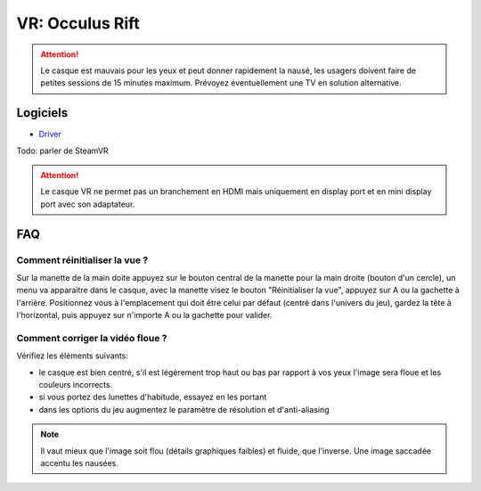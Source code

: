 VR: Occulus Rift
================

.. attention:: Le casque est mauvais pour les yeux et peut donner rapidement la nausé, les usagers doivent faire de petites sessions de 15 minutes maximum. Prévoyez éventuellement une TV en solution alternative.

Logiciels
---------

- `Driver <https://www.oculus.com/download_app/?id=1582076955407037>`_

Todo: parler de SteamVR


.. attention:: Le casque VR ne permet pas un branchement en HDMI mais uniquement en display port et en mini display port avec son adaptateur.

FAQ
---

Comment réinitialiser la vue ?
^^^^^^^^^^^^^^^^^^^^^^^^^^^^^^

Sur la manette de la main doite appuyez sur le bouton central de la manette pour la main droite (bouton d'un cercle), un menu va apparaitre dans le casque, avec la manette visez le bouton "Réinitialiser la vue", appuyez sur A ou la gachette à l'arrière.
Positionnez vous à l'emplacement qui doit être celui par défaut (centré dans l'univers du jeu), gardez la tête à l'horizontal, puis appuyez sur n'importe A ou la gachette pour valider.

Comment corriger la vidéo floue ?
^^^^^^^^^^^^^^^^^^^^^^^^^^^^^^^^^

Vérifiez les éléments suivants:

- le casque est bien centré, s'il est légèrement trop haut ou bas par rapport à vos yeux l'image sera floue et les couleurs incorrects.
- si vous portez des lunettes d'habitude, essayez en les portant
- dans les options du jeu augmentez le paramètre de résolution et d'anti-aliasing

.. note:: Il vaut mieux que l'image soit flou (détails graphiques faibles) et fluide, que l'inverse. Une image saccadée accentu les nausées.